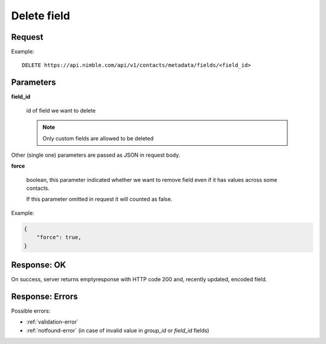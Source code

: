 ==============
Delete field
==============

Request
-------
Example::

    DELETE https://api.nimble.com/api/v1/contacts/metadata/fields/<field_id>

Parameters
----------

**field_id**

    id of field we want to delete

    .. note:: Only custom fields are allowed to be deleted

Other (single one) parameters are passed as JSON in request body.

**force**

    boolean, this parameter indicated whether we want to remove field even if it has values across some contacts.

    If this parameter omitted in request it will counted as false.

Example:

.. code-block:: javascript

 {
     "force": true,
 }

Response: OK
------------
On success, server returns  emptyresponse with HTTP code 200 and, recently updated, encoded field.

Response: Errors
----------------

Possible errors:

* :ref:`validation-error`
* :ref:`notfound-error` (in case of invalid value in `group_id` or `field_id` fields)